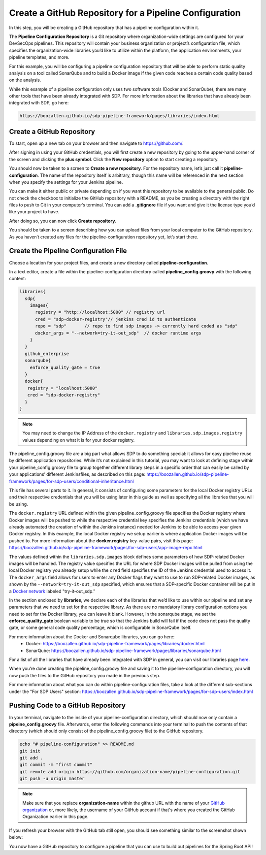 .. _Create Git Repository for a Pipeline Configuration:

-------------------------------------------------------
Create a GitHub Repository for a Pipeline Configuration
-------------------------------------------------------

In this step, you will be creating a GitHub repository that has a pipeline configuration within it. 

The **Pipeline Configuration Repository** is a Git repository where organization-wide settings are configured for your DevSecOps pipelines.
This repository will contain your business organization or project’s configuration file, which specifies the organization-wide libraries you’d like to utilize within the platform, the application environments, your pipeline templates, and more. 

For this example, you will be configuring a pipeline configuration repository that will be able to perform static quality analysis on a tool called SonarQube and to build a Docker image if the given code reaches a certain code quality based on the analysis.

While this example of a pipeline configuration only uses two software tools (Docker and SonarQube), there are many other tools that have been already integrated with SDP. For more information about the libraries that have already been integrated with SDP, go here:

.. code-block:: bash

    https://boozallen.github.io/sdp-pipeline-framework/pages/libraries/index.html

==========================
Create a GitHub Repository
==========================

To start, open up a new tab on your browser and then navigate to https://github.com/.

After signing in using your GitHub credentials, you will first create a new repository by going to the upper-hand corner of the screen and clicking the **plus symbol**.
Click the **New repository** option to start creating a repository.

.. image:: ../images/create-repository-for-pipeline-config/create-github-repo.png

You should now be taken to a screen to **Create a new repository**.
For the repository name, let’s just call it **pipeline-configuration**.
The name of the repository itself is arbitrary, though this name will be referenced in the next section when you specify the settings for your Jenkins pipeline.

You can make it either public or private depending on if you want this repository to be available to the general public.
Do not check the checkbox to initialize the GitHub repository with a README, as you be creating a directory with the right files to push to Git in your computer’s terminal.
You can add a **.gitignore** file if you want and give it the license type you’d like your project to have.

After doing so, you can now click **Create repository**.

You should be taken to a screen describing how you can upload files from your local computer to the GitHub repository.
As you haven’t created any files for the pipeline-configuration repository yet, let’s start there.


======================================
Create the Pipeline Configuration File
======================================


Choose a location for your project files, and create a new directory called **pipeline-configuration**.

In a text editor, create a file within the pipeline-configuration directory called **pipeline_config.groovy** with the following content:

.. code-block:: bash

    libraries{
      sdp{
        images{
          registry = "http://localhost:5000" // registry url
          cred = "sdp-docker-registry"// jenkins cred id to authenticate
          repo = "sdp"       // repo to find sdp images -> currently hard coded as "sdp"
          docker_args = "--network=try-it-out_sdp"  // docker runtime args
        }
      }
      github_enterprise
      sonarqube{
        enforce_quality_gate = true
      }
      docker{
       registry = "localhost:5000"
       cred = "sdp-docker-registry"
      }
    }

.. note:: You may need to change the IP Address of the ``docker.registry`` and ``libraries.sdp.images.registry`` values depending on what it is for your docker registry.

The pipeline_config.groovy file are a big part what allows SDP to do something special: 
it allows for easy pipeline reuse by different application repositories. While it’s not explained in this tutorial, 
you may want to look at defining stage within your pipeline_config.groovy file to group together different library steps 
in a specific order that can easily be called by your applications’ different Jenkinsfiles, as described on this page: https://boozallen.github.io/sdp-pipeline-framework/pages/for-sdp-users/conditional-inheritance.html

This file has several parts to it.
In general, it consists of configuring some parameters for the local Docker registry URLs and their respective credentials that you will be using later in this guide as well as specifying all the libraries that you will be using.

The ``docker.registry`` URL defined within the given pipeline_config.groovy file specifies the Docker registry where Docker images will be pushed to while the respective credential key specifies the Jenkins credentials (which we have already automated the creation of within the Jenkins instance) needed for Jenkins to be able to access your given Docker registry.
In this example, the local Docker registry we setup earlier is where application Docker images will be pushed to.
For more information about the **docker.registry** key-value pairs, visit this page: https://boozallen.github.io/sdp-pipeline-framework/pages/for-sdp-users/app-image-repo.html

The values defined within the ``libraries.sdp.images`` block defines some parameters of how SDP-related Docker images will be handled. The registry value specifies the URL for where SDP Docker images will be pulled from using the local Docker registry you already setup while the ``cred`` field specifies the ID of the Jenkins credential used to access it.
The ``docker_args`` field allows for users to enter any Docker flags they want to use to run SDP-related Docker images, as shown by the ``--network=try-it-out_sdp`` specified, which ensures that a SDP-specific Docker container will be put in a `Docker network`_ labeled "try-it-out_sdp."

.. _Docker network: https://docs.docker.com/v17.09/engine/userguide/networking/#user-defined-networks

In the section enclosed by **libraries**, we declare each of the libraries that we’d like to use within our pipeline and set any parameters that we need to set for the respective library.
As there are no mandatory library configuration options you need to set for the Docker library, you can leave it blank.
However, in the sonarqube stage, we set the **enforce_quality_gate** boolean variable to be true so that the Jenkins build will fail if the code does not pass the quality gate, or some general code quality percentage, which is configurable in SonarQube itself.

For more information about the Docker and Sonarqube libraries, you can go here:
    * Docker: https://boozallen.github.io/sdp-pipeline-framework/pages/libraries/docker.html
    * SonarQube: https://boozallen.github.io/sdp-pipeline-framework/pages/libraries/sonarqube.html

For a list of all the libraries that have already been integrated with SDP in general, you can visit our libraries page `here`_.

.. _here: https://pages.github.boozallencsn.com/solutions-delivery-platform/pipeline-framework/pages/libraries/

When you’re done creating the pipeline_config.groovy file and saving it to the pipeline-configuration directory, you will now push the files to the GitHub repository you made in the previous step.

For more information about what you can do within pipeline-configuration files, take a look at the different sub-sections under the "For SDP Users" section: https://boozallen.github.io/sdp-pipeline-framework/pages/for-sdp-users/index.html

===================================
Pushing Code to a GitHub Repository
===================================

In your terminal, navigate to the inside of your pipeline-configuration directory, which should now only contain a **pipeine_config.groovy** file.
Afterwards, enter the following commands into your terminal to push the contents of that directory (which should only consist of the pipeline_config.groovy file) to the GitHub repository.

.. code-block:: bash

    echo "# pipeline-configuration" >> README.md
    git init
    git add .
    git commit -m "first commit"
    git remote add origin https://github.com/organization-name/pipeline-configuration.git
    git push -u origin master

.. note:: Make sure that you replace **organization-name** within the github URL with the name of your `GitHub organization`_ or, more likely, the username of your GitHub account if that's where you created the GitHub Organization earlier in this page.

.. _GitHub Organization: https://help.github.com/articles/about-organizations/

If you refresh your browser with the GitHub tab still open, you should see something similar to the screenshot shown below:

.. image:: ../images/create-repository-for-pipeline-config/view_github.png

You now have a GitHub repository to configure a pipeline that you can use to build out pipelines for the Spring Boot API!